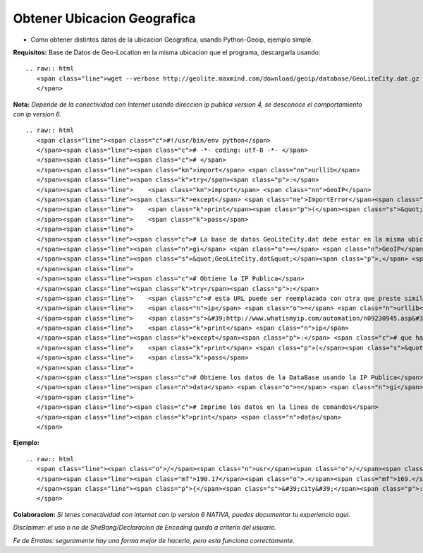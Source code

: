 
Obtener Ubicacion Geografica
============================

* Como obtener distintos datos de la ubicacion Geografica, usando Python-Geoip, ejemplo simple.

**Requisitos:** Base de Datos de Geo-Location en la misma ubicacion que el programa, descargarla usando: 

::

   .. raw:: html
      <span class="line">wget --verbose http://geolite.maxmind.com/download/geoip/database/GeoLiteCity.dat.gz
      </span>

**Nota:** *Depende de la conectividad con Internet usando direccion ip publica version 4, se desconoce el comportamiento con ip version 6.*

::

   .. raw:: html
      <span class="line"><span class="c">#!/usr/bin/env python</span>
      </span><span class="line"><span class="c"># -*- coding: utf-8 -*- </span>
      </span><span class="line"><span class="c"># </span>
      </span><span class="line"><span class="kn">import</span> <span class="nn">urllib</span>
      </span><span class="line"><span class="k">try</span><span class="p">:</span>
      </span><span class="line">    <span class="kn">import</span> <span class="nn">GeoIP</span>
      </span><span class="line"><span class="k">except</span> <span class="ne">ImportError</span><span class="p">:</span>
      </span><span class="line">    <span class="k">print</span><span class="p">(</span><span class="s">&quot; ERROR: No PYTHON-GEOIP avaliable!!!. &quot;</span><span class="p">)</span> <span class="c"># que hacer si falla la importacion de la libreria</span>
      </span><span class="line">    <span class="k">pass</span>
      </span><span class="line">
      </span><span class="line"><span class="c"># La base de datos GeoLiteCity.dat debe estar en la misma ubicacion que este programa</span>
      </span><span class="line"><span class="n">gi</span> <span class="o">=</span> <span class="n">GeoIP</span><span class="o">.</span><span class="n">open</span><span class="p">(</span>
      </span><span class="line"><span class="s">&quot;GeoLiteCity.dat&quot;</span><span class="p">,</span> <span class="n">GeoIP</span><span class="o">.</span><span class="n">GEOIP_INDEX_CACHE</span> <span class="o">|</span> <span class="n">GeoIP</span><span class="o">.</span><span class="n">GEOIP_CHECK_CACHE</span><span class="p">)</span>
      </span><span class="line">
      </span><span class="line"><span class="c"># Obtiene la IP Publica</span>
      </span><span class="line"><span class="k">try</span><span class="p">:</span>
      </span><span class="line">    <span class="c"># esta URL puede ser reemplazada con otra que preste similar servicio</span>
      </span><span class="line">    <span class="n">ip</span> <span class="o">=</span> <span class="n">urllib</span><span class="o">.</span><span class="n">urlopen</span><span class="p">(</span>
      </span><span class="line">    <span class="s">&#39;http://www.whatismyip.com/automation/n09230945.asp&#39;</span><span class="p">)</span><span class="o">.</span><span class="n">read</span><span class="p">()</span>
      </span><span class="line">    <span class="k">print</span> <span class="n">ip</span>
      </span><span class="line"><span class="k">except</span><span class="p">:</span> <span class="c"># que hacer si falla la conectividad</span>
      </span><span class="line">    <span class="k">print</span> <span class="p">(</span><span class="s">&quot;ERROR: Network error!!!. &quot;</span><span class="p">)</span>
      </span><span class="line">    <span class="k">pass</span>
      </span><span class="line">
      </span><span class="line"><span class="c"># Obtiene los datos de la DataBase usando la IP Publica</span>
      </span><span class="line"><span class="n">data</span> <span class="o">=</span> <span class="n">gi</span><span class="o">.</span><span class="n">record_by_name</span><span class="p">(</span><span class="n">ip</span><span class="p">)</span>
      </span><span class="line">
      </span><span class="line"><span class="c"># Imprime los datos en la linea de comandos</span>
      </span><span class="line"><span class="k">print</span> <span class="n">data</span>
      </span>

**Ejemplo:**

::

   .. raw:: html
      <span class="line"><span class="o">/</span><span class="n">usr</span><span class="o">/</span><span class="nb">bin</span><span class="o">/</span><span class="n">env</span> <span class="n">python</span> <span class="n">geolocation</span><span class="o">.</span><span class="n">py</span>
      </span><span class="line"><span class="mf">190.17</span><span class="o">.</span><span class="mf">169.</span><span class="n">XXX</span>
      </span><span class="line"><span class="p">{</span><span class="s">&#39;city&#39;</span><span class="p">:</span> <span class="s">&#39;XXXXXX&#39;</span><span class="p">,</span> <span class="s">&#39;region_name&#39;</span><span class="p">:</span> <span class="s">&#39;Buenos Aires&#39;</span><span class="p">,</span> <span class="s">&#39;region&#39;</span><span class="p">:</span> <span class="s">&#39;01&#39;</span><span class="p">,</span> <span class="s">&#39;area_code&#39;</span><span class="p">:</span> <span class="mi">0</span><span class="p">,</span> <span class="s">&#39;time_zone&#39;</span><span class="p">:</span> <span class="s">&#39;America/Argentina/Buenos_Aires&#39;</span><span class="p">,</span> <span class="s">&#39;longitude&#39;</span><span class="p">:</span> <span class="o">-</span><span class="mf">58.92079000071094</span><span class="p">,</span> <span class="s">&#39;metro_code&#39;</span><span class="p">:</span> <span class="mi">0</span><span class="p">,</span> <span class="s">&#39;country_code3&#39;</span><span class="p">:</span> <span class="s">&#39;ARG&#39;</span><span class="p">,</span> <span class="s">&#39;latitude&#39;</span><span class="p">:</span> <span class="o">-</span><span class="mf">34.17680005629883</span><span class="p">,</span> <span class="s">&#39;postal_code&#39;</span><span class="p">:</span> <span class="bp">None</span><span class="p">,</span> <span class="s">&#39;dma_code&#39;</span><span class="p">:</span> <span class="mi">0</span><span class="p">,</span> <span class="s">&#39;country_code&#39;</span><span class="p">:</span> <span class="s">&#39;AR&#39;</span><span class="p">,</span> <span class="s">&#39;country_name&#39;</span><span class="p">:</span> <span class="s">&#39;Argentina&#39;</span><span class="p">}</span>
      </span>

**Colaboracion:** *Si tenes conectividad con internet con ip version 6 NATIVA, puedes documentar tu experiencia aqui.*

*Disclaimer: el uso o no de SheBang/Declaracion de Encoding queda a criterio del usuario.*

*Fe de Erratas: seguramente hay una forma mejor de hacerlo, pero esta funciona correctamente.*

